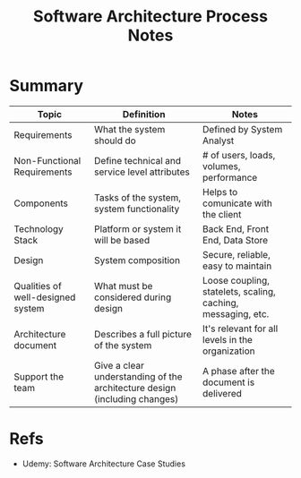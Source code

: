 :PROPERTIES:
:ID:       42d32863-c400-4505-aac1-7d23671ecc62
:END:
#+title: Software Architecture Process Notes
#+filetags: :software:course:architecture:

* Summary
| Topic                             | Definition                                                                | Notes                                                        |
|-----------------------------------+---------------------------------------------------------------------------+--------------------------------------------------------------|
| Requirements                      | What the system should do                                                 | Defined by System Analyst                                    |
| Non-Functional Requirements       | Define technical and service level attributes                             | # of users, loads, volumes, performance                      |
| Components                        | Tasks of the system, system functionality                                 | Helps to comunicate with the client                          |
| Technology Stack                  | Platform or system it will be based                                       | Back End, Front End, Data Store                              |
| Design                            | System composition                                                        | Secure, reliable, easy to maintain                           |
| Qualities of well-designed system | What must be considered during design                                     | Loose coupling, statelets, scaling, caching, messaging, etc. |
| Architecture document             | Describes a full picture of the system                                    | It's relevant for all levels in the organization             |
| Support the team                  | Give a clear understanding of the architecture design (including changes) | A phase after the document is delivered                      |

* Refs
- Udemy: Software Architecture Case Studies

